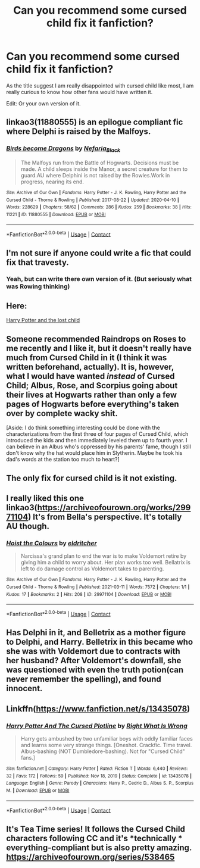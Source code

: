 #+TITLE: Can you recommend some cursed child fix it fanfiction?

* Can you recommend some cursed child fix it fanfiction?
:PROPERTIES:
:Author: Creative_Girl15
:Score: 19
:DateUnix: 1617800900.0
:DateShort: 2021-Apr-07
:FlairText: Request
:END:
As the title suggest I am really disappointed with cursed child like most, I am really curious to know how other fans would have written it.

Edit: Or your own version of it.


** linkao3(11880555) is an epilogue compliant fic where Delphi is raised by the Malfoys.
:PROPERTIES:
:Score: 7
:DateUnix: 1617805507.0
:DateShort: 2021-Apr-07
:END:

*** [[https://archiveofourown.org/works/11880555][*/Birds become Dragons/*]] by [[https://www.archiveofourown.org/users/Nefaria_Black/pseuds/Nefaria_Black][/Nefaria_Black/]]

#+begin_quote
  The Malfoys run from the Battle of Hogwarts. Decisions must be made. A child sleeps inside the Manor, a secret creature for them to guard.AU where Delphini is not raised by the Rowles.Work in progress, nearing its end.
#+end_quote

^{/Site/:} ^{Archive} ^{of} ^{Our} ^{Own} ^{*|*} ^{/Fandoms/:} ^{Harry} ^{Potter} ^{-} ^{J.} ^{K.} ^{Rowling,} ^{Harry} ^{Potter} ^{and} ^{the} ^{Cursed} ^{Child} ^{-} ^{Thorne} ^{&} ^{Rowling} ^{*|*} ^{/Published/:} ^{2017-08-22} ^{*|*} ^{/Updated/:} ^{2020-04-10} ^{*|*} ^{/Words/:} ^{228629} ^{*|*} ^{/Chapters/:} ^{58/62} ^{*|*} ^{/Comments/:} ^{286} ^{*|*} ^{/Kudos/:} ^{259} ^{*|*} ^{/Bookmarks/:} ^{38} ^{*|*} ^{/Hits/:} ^{11221} ^{*|*} ^{/ID/:} ^{11880555} ^{*|*} ^{/Download/:} ^{[[https://archiveofourown.org/downloads/11880555/Birds%20become%20Dragons.epub?updated_at=1586578946][EPUB]]} ^{or} ^{[[https://archiveofourown.org/downloads/11880555/Birds%20become%20Dragons.mobi?updated_at=1586578946][MOBI]]}

--------------

*FanfictionBot*^{2.0.0-beta} | [[https://github.com/FanfictionBot/reddit-ffn-bot/wiki/Usage][Usage]] | [[https://www.reddit.com/message/compose?to=tusing][Contact]]
:PROPERTIES:
:Author: FanfictionBot
:Score: 2
:DateUnix: 1617805526.0
:DateShort: 2021-Apr-07
:END:


** I'm not sure if anyone could write a fic that could fix that travesty.
:PROPERTIES:
:Author: Daemon_Sultan
:Score: 11
:DateUnix: 1617801053.0
:DateShort: 2021-Apr-07
:END:

*** Yeah, but can write there own version of it. (But seriously what was Rowing thinking)
:PROPERTIES:
:Author: Creative_Girl15
:Score: 7
:DateUnix: 1617801785.0
:DateShort: 2021-Apr-07
:END:


** Here:

[[https://m.fanfiction.net/s/13823288/1/Harry-Potter-and-The-Lost-Child][Harry Potter and the lost child]]
:PROPERTIES:
:Author: Gusmaox
:Score: 2
:DateUnix: 1617808815.0
:DateShort: 2021-Apr-07
:END:


** Someone recommended Raindrops on Roses to me recently and I like it, but it doesn't really have much from Cursed Child in it (I think it was written beforehand, actually). It is, however, what I would have wanted /instead/ of Cursed Child; Albus, Rose, and Scorpius going about their lives at Hogwarts rather than only a few pages of Hogwarts before everything's taken over by complete wacky shit.

[Aside: I do think something interesting could be done with the characterizations from the first three of four pages of Cursed Child, which introduced the kids and then immediately leveled them up to fourth year. I can believe in an Albus who's oppressed by his parents' fame, though I still don't know why the hat would place him in Slytherin. Maybe he took his dad's words at the station too much to heart?]
:PROPERTIES:
:Author: PierrotLunaire21
:Score: 2
:DateUnix: 1617838816.0
:DateShort: 2021-Apr-08
:END:


** The only fix for cursed child is it not existing.
:PROPERTIES:
:Author: mr_Meaty68
:Score: 2
:DateUnix: 1617827241.0
:DateShort: 2021-Apr-08
:END:


** I really liked this one linkao3([[https://archiveofourown.org/works/29971104]]) It's from Bella's perspective. It's totally AU though.
:PROPERTIES:
:Author: Consistent_Squash
:Score: 1
:DateUnix: 1617815151.0
:DateShort: 2021-Apr-07
:END:

*** [[https://archiveofourown.org/works/29971104][*/Hoist the Colours/*]] by [[https://www.archiveofourown.org/users/eldritcher/pseuds/eldritcher][/eldritcher/]]

#+begin_quote
  Narcissa's grand plan to end the war is to make Voldemort retire by giving him a child to worry about. Her plan works too well. Bellatrix is left to do damage control as Voldemort takes to parenting.
#+end_quote

^{/Site/:} ^{Archive} ^{of} ^{Our} ^{Own} ^{*|*} ^{/Fandoms/:} ^{Harry} ^{Potter} ^{-} ^{J.} ^{K.} ^{Rowling,} ^{Harry} ^{Potter} ^{and} ^{the} ^{Cursed} ^{Child} ^{-} ^{Thorne} ^{&} ^{Rowling} ^{*|*} ^{/Published/:} ^{2021-03-11} ^{*|*} ^{/Words/:} ^{7572} ^{*|*} ^{/Chapters/:} ^{1/1} ^{*|*} ^{/Kudos/:} ^{17} ^{*|*} ^{/Bookmarks/:} ^{2} ^{*|*} ^{/Hits/:} ^{208} ^{*|*} ^{/ID/:} ^{29971104} ^{*|*} ^{/Download/:} ^{[[https://archiveofourown.org/downloads/29971104/Hoist%20the%20Colours.epub?updated_at=1617577439][EPUB]]} ^{or} ^{[[https://archiveofourown.org/downloads/29971104/Hoist%20the%20Colours.mobi?updated_at=1617577439][MOBI]]}

--------------

*FanfictionBot*^{2.0.0-beta} | [[https://github.com/FanfictionBot/reddit-ffn-bot/wiki/Usage][Usage]] | [[https://www.reddit.com/message/compose?to=tusing][Contact]]
:PROPERTIES:
:Author: FanfictionBot
:Score: 1
:DateUnix: 1617815168.0
:DateShort: 2021-Apr-07
:END:


** Has Delphi in it, and Belletrix as a mother figure to Delphi, and Harry. Belletrix in this became who she was with Voldemort due to contracts with her husband? After Voldemort's downfall, she was questioned with even the truth potion(can never remember the spelling), and found innocent.
:PROPERTIES:
:Author: Wassa110
:Score: 1
:DateUnix: 1617845476.0
:DateShort: 2021-Apr-08
:END:


** Linkffn([[https://www.fanfiction.net/s/13435078]])
:PROPERTIES:
:Author: rohan62442
:Score: 1
:DateUnix: 1617860480.0
:DateShort: 2021-Apr-08
:END:

*** [[https://www.fanfiction.net/s/13435078/1/][*/Harry Potter And The Cursed Plotline/*]] by [[https://www.fanfiction.net/u/8548502/Right-What-Is-Wrong][/Right What Is Wrong/]]

#+begin_quote
  Harry gets ambushed by two unfamiliar boys with oddly familiar faces and learns some very strange things. [Oneshot. Crackfic. Time travel. Albus-bashing (NOT Dumbledore-bashing). Not for "Cursed Child" fans.]
#+end_quote

^{/Site/:} ^{fanfiction.net} ^{*|*} ^{/Category/:} ^{Harry} ^{Potter} ^{*|*} ^{/Rated/:} ^{Fiction} ^{T} ^{*|*} ^{/Words/:} ^{6,440} ^{*|*} ^{/Reviews/:} ^{32} ^{*|*} ^{/Favs/:} ^{172} ^{*|*} ^{/Follows/:} ^{59} ^{*|*} ^{/Published/:} ^{Nov} ^{18,} ^{2019} ^{*|*} ^{/Status/:} ^{Complete} ^{*|*} ^{/id/:} ^{13435078} ^{*|*} ^{/Language/:} ^{English} ^{*|*} ^{/Genre/:} ^{Parody} ^{*|*} ^{/Characters/:} ^{Harry} ^{P.,} ^{Cedric} ^{D.,} ^{Albus} ^{S.} ^{P.,} ^{Scorpius} ^{M.} ^{*|*} ^{/Download/:} ^{[[http://www.ff2ebook.com/old/ffn-bot/index.php?id=13435078&source=ff&filetype=epub][EPUB]]} ^{or} ^{[[http://www.ff2ebook.com/old/ffn-bot/index.php?id=13435078&source=ff&filetype=mobi][MOBI]]}

--------------

*FanfictionBot*^{2.0.0-beta} | [[https://github.com/FanfictionBot/reddit-ffn-bot/wiki/Usage][Usage]] | [[https://www.reddit.com/message/compose?to=tusing][Contact]]
:PROPERTIES:
:Author: FanfictionBot
:Score: 2
:DateUnix: 1617869983.0
:DateShort: 2021-Apr-08
:END:


** It's Tea Time series! It follows the Cursed Child characters following CC and it's *technically * everything-compliant but is also pretty amazing. [[https://archiveofourown.org/series/538465]]
:PROPERTIES:
:Author: kat-are-a
:Score: 0
:DateUnix: 1617864114.0
:DateShort: 2021-Apr-08
:END:

